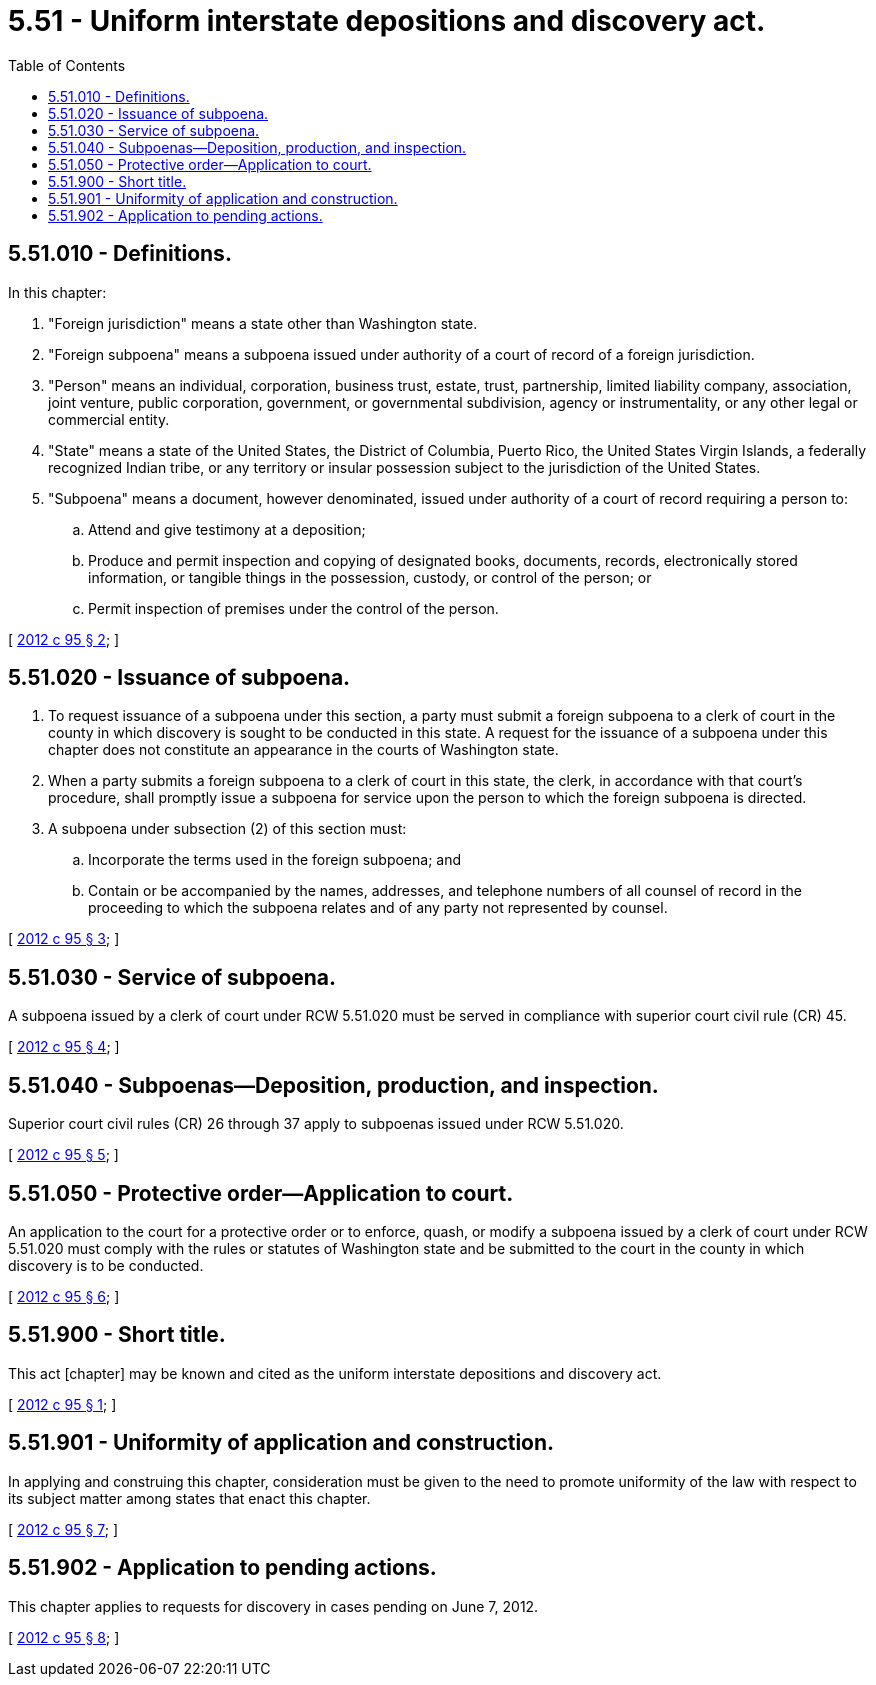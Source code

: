 = 5.51 - Uniform interstate depositions and discovery act.
:toc:

== 5.51.010 - Definitions.
In this chapter:

. "Foreign jurisdiction" means a state other than Washington state.

. "Foreign subpoena" means a subpoena issued under authority of a court of record of a foreign jurisdiction.

. "Person" means an individual, corporation, business trust, estate, trust, partnership, limited liability company, association, joint venture, public corporation, government, or governmental subdivision, agency or instrumentality, or any other legal or commercial entity.

. "State" means a state of the United States, the District of Columbia, Puerto Rico, the United States Virgin Islands, a federally recognized Indian tribe, or any territory or insular possession subject to the jurisdiction of the United States.

. "Subpoena" means a document, however denominated, issued under authority of a court of record requiring a person to:

.. Attend and give testimony at a deposition;

.. Produce and permit inspection and copying of designated books, documents, records, electronically stored information, or tangible things in the possession, custody, or control of the person; or

.. Permit inspection of premises under the control of the person.

[ http://lawfilesext.leg.wa.gov/biennium/2011-12/Pdf/Bills/Session%20Laws/House/2195.SL.pdf?cite=2012%20c%2095%20§%202[2012 c 95 § 2]; ]

== 5.51.020 - Issuance of subpoena.
. To request issuance of a subpoena under this section, a party must submit a foreign subpoena to a clerk of court in the county in which discovery is sought to be conducted in this state. A request for the issuance of a subpoena under this chapter does not constitute an appearance in the courts of Washington state.

. When a party submits a foreign subpoena to a clerk of court in this state, the clerk, in accordance with that court's procedure, shall promptly issue a subpoena for service upon the person to which the foreign subpoena is directed.

. A subpoena under subsection (2) of this section must:

.. Incorporate the terms used in the foreign subpoena; and

.. Contain or be accompanied by the names, addresses, and telephone numbers of all counsel of record in the proceeding to which the subpoena relates and of any party not represented by counsel.

[ http://lawfilesext.leg.wa.gov/biennium/2011-12/Pdf/Bills/Session%20Laws/House/2195.SL.pdf?cite=2012%20c%2095%20§%203[2012 c 95 § 3]; ]

== 5.51.030 - Service of subpoena.
A subpoena issued by a clerk of court under RCW 5.51.020 must be served in compliance with superior court civil rule (CR) 45.

[ http://lawfilesext.leg.wa.gov/biennium/2011-12/Pdf/Bills/Session%20Laws/House/2195.SL.pdf?cite=2012%20c%2095%20§%204[2012 c 95 § 4]; ]

== 5.51.040 - Subpoenas—Deposition, production, and inspection.
Superior court civil rules (CR) 26 through 37 apply to subpoenas issued under RCW 5.51.020.

[ http://lawfilesext.leg.wa.gov/biennium/2011-12/Pdf/Bills/Session%20Laws/House/2195.SL.pdf?cite=2012%20c%2095%20§%205[2012 c 95 § 5]; ]

== 5.51.050 - Protective order—Application to court.
An application to the court for a protective order or to enforce, quash, or modify a subpoena issued by a clerk of court under RCW 5.51.020 must comply with the rules or statutes of Washington state and be submitted to the court in the county in which discovery is to be conducted.

[ http://lawfilesext.leg.wa.gov/biennium/2011-12/Pdf/Bills/Session%20Laws/House/2195.SL.pdf?cite=2012%20c%2095%20§%206[2012 c 95 § 6]; ]

== 5.51.900 - Short title.
This act [chapter] may be known and cited as the uniform interstate depositions and discovery act.

[ http://lawfilesext.leg.wa.gov/biennium/2011-12/Pdf/Bills/Session%20Laws/House/2195.SL.pdf?cite=2012%20c%2095%20§%201[2012 c 95 § 1]; ]

== 5.51.901 - Uniformity of application and construction.
In applying and construing this chapter, consideration must be given to the need to promote uniformity of the law with respect to its subject matter among states that enact this chapter.

[ http://lawfilesext.leg.wa.gov/biennium/2011-12/Pdf/Bills/Session%20Laws/House/2195.SL.pdf?cite=2012%20c%2095%20§%207[2012 c 95 § 7]; ]

== 5.51.902 - Application to pending actions.
This chapter applies to requests for discovery in cases pending on June 7, 2012.

[ http://lawfilesext.leg.wa.gov/biennium/2011-12/Pdf/Bills/Session%20Laws/House/2195.SL.pdf?cite=2012%20c%2095%20§%208[2012 c 95 § 8]; ]

